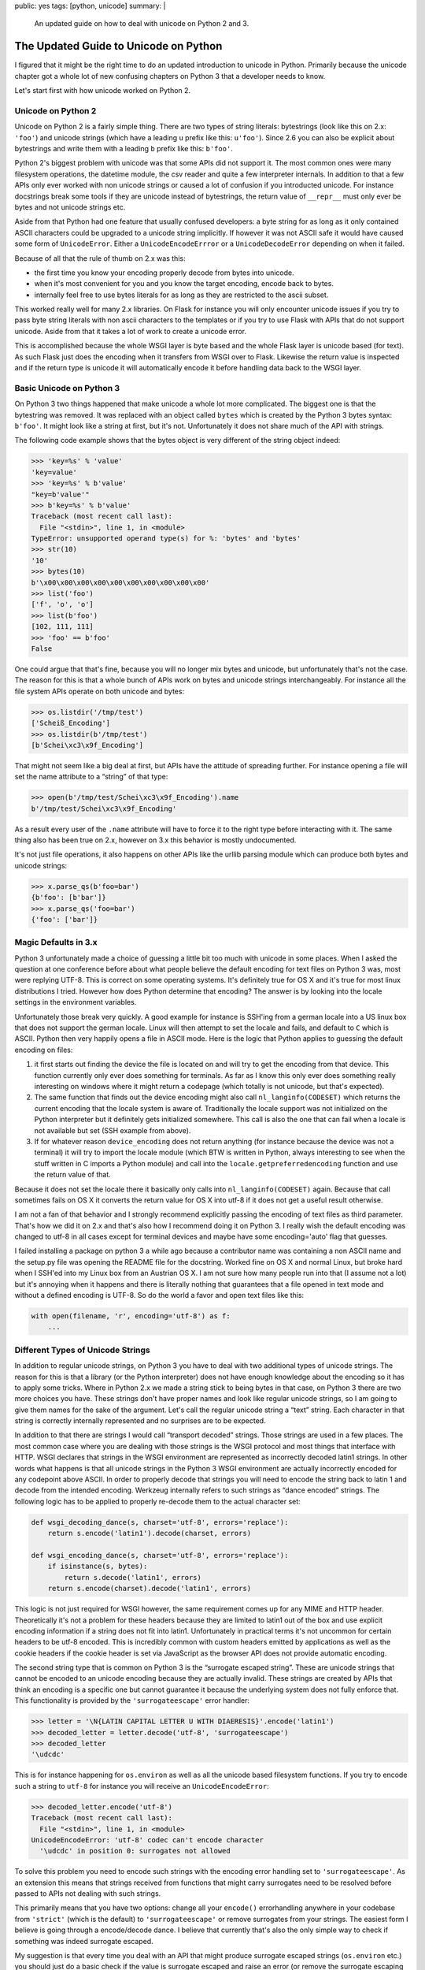 public: yes
tags: [python, unicode]
summary: |
  An updated guide on how to deal with unicode on Python 2 and 3.

The Updated Guide to Unicode on Python
======================================

I figured that it might be the right time to do an updated introduction to
unicode in Python.  Primarily because the unicode chapter got a whole lot
of new confusing chapters on Python 3 that a developer needs to know.

Let's start first with how unicode worked on Python 2.

Unicode on Python 2
-------------------

Unicode on Python 2 is a fairly simple thing.  There are two types of
string literals: bytestrings (look like this on 2.x: ``'foo'``) and
unicode strings (which have a leading ``u`` prefix like this: ``u'foo'``).
Since 2.6 you can also be explicit about bytestrings and write them with a
leading ``b`` prefix like this: ``b'foo'``.

Python 2's biggest problem with unicode was that some APIs did not support
it.  The most common ones were many filesystem operations, the datetime
module, the csv reader and quite a few interpreter internals.  In addition
to that a few APIs only ever worked with non unicode strings or caused a
lot of confusion if you introducted unicode.  For instance docstrings
break some tools if they are unicode instead of bytestrings, the return
value of ``__repr__`` must only ever be bytes and not unicode strings etc.

Aside from that Python had one feature that usually confused developers: a
byte string for as long as it only contained ASCII characters could be
upgraded to a unicode string implicitly.  If however it was not ASCII safe
it would have caused some form of ``UnicodeError``.  Either a
``UnicodeEncodeErrror`` or a ``UnicodeDecodeError`` depending on when it
failed.

Because of all that the rule of thumb on 2.x was this:

-   the first time you know your encoding properly decode from bytes into
    unicode.
-   when it's most convenient for you and you know the target encoding,
    encode back to bytes.
-   internally feel free to use bytes literals for as long as they are
    restricted to the ascii subset.

This worked really well for many 2.x libraries.  On Flask for instance you
will only encounter unicode issues if you try to pass byte string literals
with non ascii characters to the templates or if you try to use Flask with
APIs that do not support unicode.  Aside from that it takes a lot of work
to create a unicode error.

This is accomplished because the whole WSGI layer is byte based and the
whole Flask layer is unicode based (for text).  As such Flask just does
the encoding when it transfers from WSGI over to Flask.  Likewise the
return value is inspected and if the return type is unicode it will
automatically encode it before handling data back to the WSGI layer.

Basic Unicode on Python 3
-------------------------

On Python 3 two things happened that make unicode a whole lot more
complicated.  The biggest one is that the bytestring was removed.  It was
replaced with an object called ``bytes`` which is created by the Python 3
bytes syntax: ``b'foo'``.  It might look like a string at first, but it's
not.  Unfortunately it does not share much of the API with strings.

The following code example shows that the bytes object is very different
of the string object indeed:

.. sourcecode:: pycon

   >>> 'key=%s' % 'value'
   'key=value'
   >>> 'key=%s' % b'value'
   "key=b'value'"
   >>> b'key=%s' % b'value'
   Traceback (most recent call last):
     File "<stdin>", line 1, in <module>
   TypeError: unsupported operand type(s) for %: 'bytes' and 'bytes'
   >>> str(10)
   '10'
   >>> bytes(10)
   b'\x00\x00\x00\x00\x00\x00\x00\x00\x00\x00'
   >>> list('foo')
   ['f', 'o', 'o']
   >>> list(b'foo')
   [102, 111, 111]
   >>> 'foo' == b'foo'
   False

One could argue that that's fine, because you will no longer mix bytes and
unicode, but unfortunately that's not the case.  The reason for this is
that a whole bunch of APIs work on bytes and unicode strings
interchangeably.  For instance all the file system APIs operate on both
unicode and bytes:

.. sourcecode:: pycon

   >>> os.listdir('/tmp/test')
   ['Scheiß_Encoding']
   >>> os.listdir(b'/tmp/test')
   [b'Schei\xc3\x9f_Encoding']

That might not seem like a big deal at first, but APIs have the attitude
of spreading further.  For instance opening a file will set the name
attribute to a “string” of that type:

.. sourcecode:: pycon

   >>> open(b'/tmp/test/Schei\xc3\x9f_Encoding').name
   b'/tmp/test/Schei\xc3\x9f_Encoding'

As a result every user of the ``.name`` attribute will have to force it to
the right type before interacting with it.  The same thing also has been
true on 2.x, however on 3.x this behavior is mostly undocumented.

It's not just file operations, it also happens on other APIs like the
urllib parsing module which can produce both bytes and unicode strings:

.. sourcecode:: pycon

   >>> x.parse_qs(b'foo=bar')
   {b'foo': [b'bar']}
   >>> x.parse_qs('foo=bar')
   {'foo': ['bar']}

Magic Defaults in 3.x
---------------------

Python 3 unfortunately made a choice of guessing a little bit too much
with unicode in some places.  When I asked the question at one conference
before about what people believe the default encoding for text files on
Python 3 was, most were replying UTF-8.  This is correct on some operating
systems.  It's definitely true for OS X and it's true for most linux
distributions I tried.  However how does Python determine that encoding?
The answer is by looking into the locale settings in the environment
variables.

Unfortunately those break very quickly.  A good example for instance is
SSH'ing from a german locale into a US linux box that does not support the
german locale.  Linux will then attempt to set the locale and fails, and
default to ``C`` which is ASCII.  Python then very happily opens a file in
ASCII mode.  Here is the logic that Python applies to guessing the default
encoding on files:

1.  it first starts out finding the device the file is located on and will
    try to get the encoding from that device.  This function currently
    only ever does something for terminals.  As far as I know this only
    ever does something really interesting on windows where it might
    return a codepage (which totally is not unicode, but that's expected).
2.  The same function that finds out the device encoding might also call
    ``nl_langinfo(CODESET)`` which returns the current encoding that the
    locale system is aware of.  Traditionally the locale support was not
    initialized on the Python interpreter but it definitely gets
    initialized somewhere.  This call is also the one that can fail when a
    locale is not available but set (SSH example from above).
3.  If for whatever reason ``device_encoding`` does not return anything
    (for instance because the device was not a terminal) it will try to
    import the locale module (which BTW is written in Python, always
    interesting to see when the stuff written in C imports a Python
    module) and call into the ``locale.getpreferredencoding`` function and
    use the return value of that.

Because it does not set the locale there it basically only calls into
``nl_langinfo(CODESET)`` again.  Because that call sometimes fails on OS X
it converts the return value for OS X into utf-8 if it does not get a
useful result otherwise.

I am not a fan of that behavior and I strongly recommend explicitly
passing the encoding of text files as third parameter.  That's how we did
it on 2.x and that's also how I recommend doing it on Python 3.  I really
wish the default encoding was changed to utf-8 in all cases except for
terminal devices and maybe have some encoding='auto' flag that guesses.

I failed installing a package on python 3 a while ago because a
contributor name was containing a non ASCII name and the setup.py file was
opening the README file for the docstring.  Worked fine on OS X and normal
Linux, but broke hard when I SSH'ed into my Linux box from an Austrian OS
X.  I am not sure how many people run into that (I assume not a lot) but
it's annoying when it happens and there is literally nothing that
guarantees that a file opened in text mode and without a defined encoding
is UTF-8.  So do the world a favor and open text files like this:

.. sourcecode:: python

    with open(filename, 'r', encoding='utf-8') as f:
        ...

Different Types of Unicode Strings
----------------------------------

In addition to regular unicode strings, on Python 3 you have to deal with
two additional types of unicode strings.  The reason for this is that
a library (or the Python interpreter) does not have enough knowledge about
the encoding so it has to apply some tricks.  Where in Python 2.x we made
a string stick to being bytes in that case, on Python 3 there are two more
choices you have.  These strings don't have proper names and look like
regular unicode strings, so I am going to give them names for the sake of
the argument.  Let's call the regular unicode string a “text” string.
Each character in that string is correctly internally represented and no
surprises are to be expected.

In addition to that there are strings I would call “transport decoded”
strings.  Those strings are used in a few places.  The most common case
where you are dealing with those strings is the WSGI protocol and most
things that interface with HTTP.  WSGI declares that strings in the WSGI
environment are represented as incorrectly decoded latin1 strings.  In
other words what happens is that all unicode strings in the Python 3 WSGI
environment are actually incorrectly encoded for any codepoint above
ASCII.  In order to properly decode that strings you will need to encode
the string back to latin 1 and decode from the intended encoding.
Werkzeug internally refers to such strings as “dance encoded” strings.
The following logic has to be applied to properly re-decode them to the
actual character set:

.. sourcecode:: python

    def wsgi_decoding_dance(s, charset='utf-8', errors='replace'):
        return s.encode('latin1').decode(charset, errors)

    def wsgi_encoding_dance(s, charset='utf-8', errors='replace'):
        if isinstance(s, bytes):
            return s.decode('latin1', errors)
        return s.encode(charset).decode('latin1', errors)

This logic is not just required for WSGI however, the same requirement
comes up for any MIME and HTTP header.  Theoretically it's not a problem
for these headers because they are limited to latin1 out of the box and
use explicit encoding information if a string does not fit into latin1.
Unfortunately in practical terms it's not uncommon for certain headers to
be utf-8 encoded.  This is incredibly common with custom headers emitted
by applications as well as the cookie headers if the cookie header is set
via JavaScript as the browser API does not provide automatic encoding.

The second string type that is common on Python 3 is the “surrogate
escaped string”.  These are unicode strings that cannot be encoded to an
unicode encoding because they are actually invalid.  These strings are
created by APIs that think an encoding is a specific one but cannot
guarantee it because the underlying system does not fully enforce that.
This functionality is provided by the ``'surrogateescape'`` error handler:

.. sourcecode:: pycon

   >>> letter = '\N{LATIN CAPITAL LETTER U WITH DIAERESIS}'.encode('latin1')
   >>> decoded_letter = letter.decode('utf-8', 'surrogateescape')
   >>> decoded_letter
   '\udcdc' 

This is for instance happening for ``os.environ`` as well as all the
unicode based filesystem functions.  If you try to encode such a string to
``utf-8`` for instance you will receive an ``UnicodeEncodeError``:

.. sourcecode:: pycon

   >>> decoded_letter.encode('utf-8')
   Traceback (most recent call last):
     File "<stdin>", line 1, in <module>
   UnicodeEncodeError: 'utf-8' codec can't encode character
     '\udcdc' in position 0: surrogates not allowed

To solve this problem you need to encode such strings with the encoding
error handling set to ``'surrogateescape'``.  As an extension this means
that strings received from functions that might carry surrogates need to
be resolved before passed to APIs not dealing with such strings.

This primarily means that you have two options: change all your
``encode()`` errorhandling anywhere in your codebase from ``'strict'``
(which is the default) to ``'surrogateescape'`` or remove surrogates from
your strings.  The easiest form I believe is going through a encode/decode
dance.  I believe that currently that's also the only simple way to check
if something was indeed surrogate escaped.

My suggestion is that every time you deal with an API that might produce
surrogate escaped strings (``os.environ`` etc.) you should just do a basic
check if the value is surrogate escaped and raise an error (or remove the
surrogate escaping and call it a day).  But don't forward those strings
onwards as it will make it very painful to figure out what's wrong later.

If you for instance pass such a string to a template engine you will get
an error somewhere else entirely and because the encoding happens at a
much later stage you no longer know why the string was incorrect.  If you
detect that error when it happens the issue becomes much easier to debug
(basically restores 2.x behavior).

These functions might be useful:

.. sourcecode:: python

    def remove_surrogate_escaping(s, method='ignore'):
        assert method in ('ignore', 'replace'), 'invalid removal method'
        return s.encode('utf-8', method).decode('utf-8')

    def is_surrogate_escaped(s):
        try:
            s.encode('utf-8')
        except UnicodeEncodeError as e:
            if e.reason == 'surrogates not allowed':
                return True
            raise
        return False

Both “transport decoded” and “surrogate escaped” strings are the same type
as regular strings so the best way to keep them apart is memorize where
they come from.  In Werkzeug I wrote helper functions that fetch the
strings from their container (WSGI environ) and immediately decode them so
that a user never has to deal with the low level details.

The following interfaces produce some of those strings:

=========================== =============================================
API                         String Type
=========================== =============================================
``os.environ``              surrogate escaped
``os.listdir``              surrogate escaped
WSGI environ                transport decoded (*latin1*)
HTTP/MIME headers           transport decoded (*latin1*)
``email`` text payload      surrogate escaped
``nntplib`` all data        surrogate escaped
``os.exec*`` functions      surrogate escaped (except on windows)
``subprocess`` environ      surrogate escaped (except on windows)
``subprocess`` arguments    surrogate escaped (except on windows)
=========================== =============================================

There are also some special cases in the stdlib where strings are very
confusing.  The ``cgi.FieldStorage`` module which WSGI applications are
sometimes still using for form data parsing is now treating
``QUERY_STRING`` as surrogate escaping, but instead of using utf-8 as
charset for the URLs (as browsers) it treats it as the encoding returned
by ``locale.getpreferredencoding()``.  I have no idea why it would do
that, but it's incorrect.  As workaround I recommend not using
``cgi.FieldStorage`` for query string parsing.

Unfortunately the docs generally are very quiet about where they are using
surrogate escaping or not.  Generally the best way is to look at the
source currently.

Detecting Errors
----------------

On Python 2.x detecting misuse of Unicode was quite simple.  Generally if
you did dodgy things you got some form of ``UnicodeError`` or
``UnicodeWarning``.  Usually you either got a fatal ``UnicodeEncodeError``
or ``UnicodeDecodeError`` or you got logged a ``UnicodeWarning``.  The
latter for instance happened when comparing bytes and unicode where the
bytes could not be decoded from ASCII.  On Python 3 the situation looks
very different unfortunately.

-   ``AttributeError``: this usually happens if you try to use a string
    only API on a bytes object.  Usually this happens for calls to
    ``casefold()``, ``encode()``, or ``format()``.
-   ``TypeError``: this can happen for a variety of different reasons.
    The most common one is string formatting which does not work on bytes.
    If you try to do ``foo % bar`` and ``foo`` turns out to be a bytes
    object you will get a ``TypeError``.  Another form of this is that
    something iterates over a string and expects a one-character string to
    be returned but actually an integer is produced.
-   ``UnicodeEncodeError``: usually happens now due to surrogate escaping
    problems when you're not using the ``'surrogateescape'`` error handler
    on encoding strings or forget to remove surrogates from strings.
-   garbled unicode: happens if you're not dealing with transport decoded
    strings properly.  This usually happens with WSGI.  The best to catch
    this is to never expose WSGI strings directly and always go through an
    extra level of indirection.  That way you don't accidentally mix
    unicode strings of different types.
-   no error: that happens for instance when you compare bytes and strings
    and the comparison will just return ``False`` without giving a
    warning.  This can be remedied by running the Python interpreter with
    the ``-b`` flag which will emit warnings for bytes and text
    comparisons.
-   running out of memory / huge strings: this happens when you try to
    pass a large integer to the ``bytes()`` constructor.  I have seen this
    happen a few times when porting to Python 3 where the pattern was a
    form of “if object not an instance of bytes, call ``bytes()`` on it”.
    This is dangerous because integers are valid input values to the
    ``bytes()`` constructor that will allocate as many null bytes as
    the integer passed.  The recommendation there is to stop using that
    pattern and write a ``soft_bytes`` function that catches integer
    parameters before passing it to ``bytes``.

Writing Unicode/Bytes Combination APIs
--------------------------------------

Because there are so many cases where an API can return both bytes or
unicode strings depending on where they come from, new patterns need to be
created.  In Python 2 that problem solved itself because bytestrings were
promoted to unicode strings automatically.  On Python 3 that is no longer
the case which makes it much harder to implement with APIs that do both.

Werkzeug and Flask use the following helpers to provide (or work with)
APIs that deal with both strings and bytes:

.. sourcecode:: python

    def normalize_string_tuple(tup):
        """Ensures that all types in the tuple are either strings
        or bytes.
        """
        tupiter = iter(tup)
        is_text = isinstance(next(tupiter, None), str)
        for arg in tupiter:
            if isinstance(arg, str) != is_text:
                raise TypeError('Cannot mix str and bytes arguments (got %s)'
                    % repr(tup))
        return tup

    def make_literal_wrapper(reference):
        """Given a reference string it returns a function that can be
        used to wrap ASCII native-string literals to coerce it to the
        given string type.
        """
        if isinstance(reference, str):
            return lambda x: x
        return lambda x: x.encode('ascii')

These functions together go quite far to make APIs work for both strings
and bytes.  For instance this is how URL joining works in Werkzeug which
is enabled by the ``normalize_string_tuple`` and ``make_literal_wrapper``
helpers:

.. sourcecode:: python

    def url_unparse(components):
        scheme, netloc, path, query, fragment = \
            normalize_string_tuple(components)
        s = make_literal_wrapper(scheme)
        url = s('')
        if netloc or (scheme and path.startswith(s('/'))):
            if path and path[:1] != s('/'):
                path = s('/') + path
            url = s('//') + (netloc or s('')) + path
        elif path:
            url += path
        if scheme:
            url = scheme + s(':') + url
        if query:
            url = url + s('?') + query
        if fragment:
            url = url + s('#') + fragment
        return url

This way the function only needs to be written once for handling both
bytes and strings which is in my mind a nicer solution than what the
standard library does which is implementing every function twice which
means a lot of copy/pasting.

Another problem is wrapping file objects in Python 3 because they now only
support either texts or bytes but there is no documented interface to
figure out what they accept.  Flask uses the following workaround:

.. sourcecode:: python

    def is_text_reader(s):
        """Given a file object open for reading this function checks if
        the reader is text based.
        """
        return type(s.read(0)) is str

    def is_bytes_reader(s):
        """Given a file object open for reading this function checks if
        the reader is bytes based.
        """
        return type(s.read(0)) is bytes

    def is_text_writer(s):
        """Given a file object open for writing this function checks if
        the reader is text based.
        """
        try:
            s.write('')
            return True
        except TypeError:
            return False

    def is_bytes_writer(s):
        """Given a file object open for writing this function checks if
        the reader is bytes based.
        """
        try:
            s.write(b'')
            return True
        except TypeError:
            return False

For instance Flask uses this to make JSON work with both text and bytes
again similar to how it worked in 2.x:

.. sourcecode:: python

    import io
    import json as _json

    def load(fp, **kwargs):
        encoding = kwargs.pop('encoding', None) or 'utf-8'
        if is_bytes_reader(fp):
            fp = io.TextIOWrapper(io.BufferedReader(fp), encoding)
        return _json.load(fp, **kwargs)

    def dump(obj, fp, **kwargs):
        encoding = kwargs.pop('encoding', None)
        if encoding is not None is_bytes_reader(fp):
            fp = io.TextIOWrapper(fp, encoding)
        _json.dump(obj, fp, **kwargs)

Unicode is Hard
---------------

Unicode is still hard, and in my experience it's not much easier on 3.x
than it was on 2.x.  While the transition forced me to make some APIs work
better with unicode (and now more correct) I still had to add a lot of
extra code that was not necessary on Python 2.  If someone does another
dynamic language in the future I believe the correct solution would have
been this:

1.  take the approach of Python 2.x and allow mixing of bytes and unicode
    strings.
2.  Make ``'foo'`` mean unicode strings and ``b'foo'`` mean byte strings.
3.  Make byte strings have an encoding attribute that defaults to
    ``ASCII``
4.  Add a method to replace the encoding information (eg:
    ``b'foo'.replace_encoding_hint('latin1')``
5.  When comparing strings and bytes use the encoding hint instead of the
    ASCII default (or more correct system default encoding which for
    better or worse was always ASCII).
6.  Have a separate ``bytes`` type that works exactly like strings
    that is not hashable and cannot carry encoding information and
    generally just barks when trying to convert it to strings.  That way
    you can tag true binary data which can be useful sometimes (for
    instance for serialization interfaces).

If someone wants to see how much complexity the new unicode support in
Python 3 caused have a look at the code of the ``os`` module on 3.x, the
internal ``io`` module file operation utilities and things like
``urllib.parse``.

On the bright side: nothing changes much for high level users of Python.
I think Flask provides for instance a painless experience for unicode on
both 2.x and 3.x.  Users are almost entirely shielded from the
complexities of unicode handling.  The higher level the API, the fewer
does encoding play a role in it.
